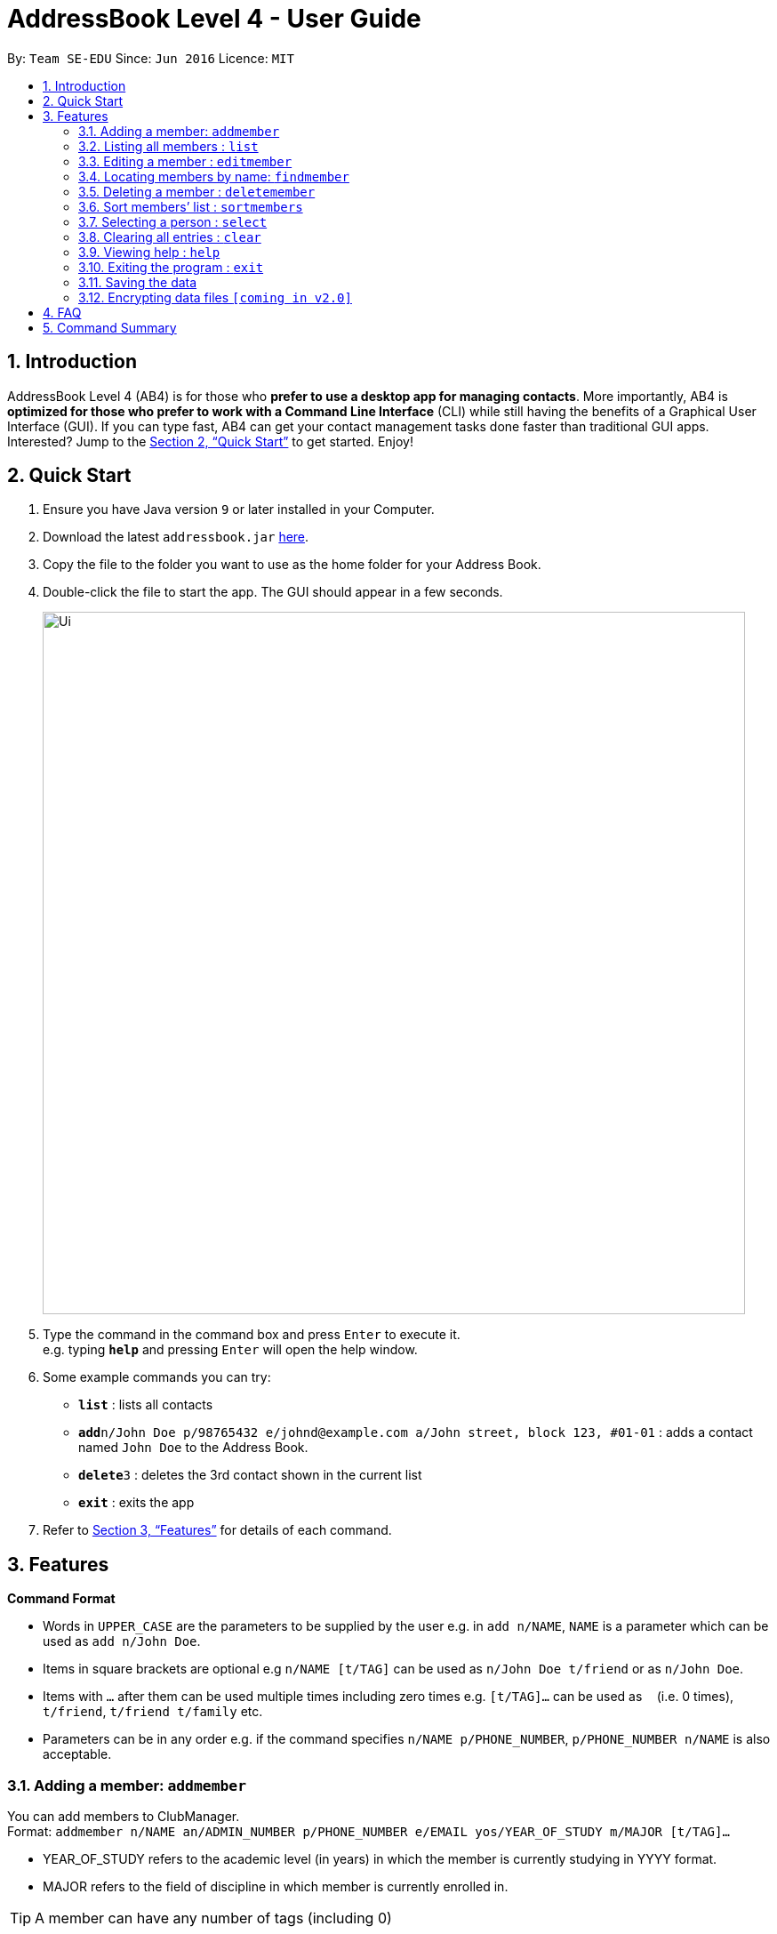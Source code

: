 = AddressBook Level 4 - User Guide
:site-section: UserGuide
:toc:
:toc-title:
:toc-placement: preamble
:sectnums:
:imagesDir: images
:stylesDir: stylesheets
:xrefstyle: full
:experimental:
ifdef::env-github[]
:tip-caption: :bulb:
:note-caption: :information_source:
endif::[]
:repoURL: https://github.com/se-edu/addressbook-level4

By: `Team SE-EDU`      Since: `Jun 2016`      Licence: `MIT`

== Introduction

AddressBook Level 4 (AB4) is for those who *prefer to use a desktop app for managing contacts*. More importantly, AB4 is *optimized for those who prefer to work with a Command Line Interface* (CLI) while still having the benefits of a Graphical User Interface (GUI). If you can type fast, AB4 can get your contact management tasks done faster than traditional GUI apps. Interested? Jump to the <<Quick Start>> to get started. Enjoy!

== Quick Start

.  Ensure you have Java version `9` or later installed in your Computer.
.  Download the latest `addressbook.jar` link:{repoURL}/releases[here].
.  Copy the file to the folder you want to use as the home folder for your Address Book.
.  Double-click the file to start the app. The GUI should appear in a few seconds.
+
image::Ui.png[width="790"]
+
.  Type the command in the command box and press kbd:[Enter] to execute it. +
e.g. typing *`help`* and pressing kbd:[Enter] will open the help window.
.  Some example commands you can try:

* *`list`* : lists all contacts
* **`add`**`n/John Doe p/98765432 e/johnd@example.com a/John street, block 123, #01-01` : adds a contact named `John Doe` to the Address Book.
* **`delete`**`3` : deletes the 3rd contact shown in the current list
* *`exit`* : exits the app

.  Refer to <<Features>> for details of each command.

[[Features]]
== Features

====
*Command Format*

* Words in `UPPER_CASE` are the parameters to be supplied by the user e.g. in `add n/NAME`, `NAME` is a parameter which can be used as `add n/John Doe`.
* Items in square brackets are optional e.g `n/NAME [t/TAG]` can be used as `n/John Doe t/friend` or as `n/John Doe`.
* Items with `…`​ after them can be used multiple times including zero times e.g. `[t/TAG]...` can be used as `{nbsp}` (i.e. 0 times), `t/friend`, `t/friend t/family` etc.
* Parameters can be in any order e.g. if the command specifies `n/NAME p/PHONE_NUMBER`, `p/PHONE_NUMBER n/NAME` is also acceptable.
====

=== Adding a member: `addmember`

You can add members to ClubManager. +
Format: `addmember n/NAME an/ADMIN_NUMBER p/PHONE_NUMBER e/EMAIL yos/YEAR_OF_STUDY m/MAJOR [t/TAG]...`
****
* YEAR_OF_STUDY refers to the academic level (in years) in which the member is currently studying in YYYY format.
* MAJOR refers to the field of discipline in which member is currently enrolled in.
****
[TIP]
A member can have any number of tags (including 0)

Examples:

* `addmember n/James Ong an/A0123456Y p/98765432 e/jamesong@example.com yos/year1 m/mathematics
* `addmember n/Betsy Crowe an/A0123456Y p/98765432 e/jamesong@example.com yos/year4 m/chemistry t/maincomm

=== Listing all members : `list`

Shows a list of all members in ClubManager. +
Format: `list`

=== Editing a member : `editmember`

Edits an existing member in ClubManager. +
Format: `edit INDEX n/NAME an/ADMIN_NUMBER p/PHONE_NUMBER e/EMAIL yos/YEAR_OF_STUDY m/MAJOR [t/TAG]`

****
* Edits the member at the specified `INDEX`. The index refers to the index number shown in the displayed member list. The index *must be a positive integer* 1, 2, 3, ...
* At least one of the optional fields must be provided.
* Existing values will be updated to the input values.
* You can remove all the member's tags by typing `t/` without specifying any tags after it.
****

Examples:

* `editmember 1 p/91234567 e/johndoe@example.com` +
Edits the phone number and email address of the 1st member to be `91234567` and `johndoe@example.com` respectively.

* `editmember 2 n/Betsy Crower t/` +
Edits the name of the 2nd member to be `Betsy Crower` and clears all existing tags.

=== Locating members by name: `findmember`

Finds members whose names contain any of the given keywords. +
Format: `findmember KEYWORD [MORE_KEYWORDS]`

****
* The search is case insensitive. e.g `hans` will match `Hans`
* The order of the keywords does not matter. e.g. `Hans Bo` will match `Bo Hans`
* Only the name is searched.
* Only full words will be matched e.g. `Han` will not match `Hans`
* members matching at least one keyword will be returned (i.e. `OR` search). e.g. `Hans Bo` will return `Hans Gruber`, `Bo Yang`
****

Examples:

* `findmember John` +
Returns `john` and `John Doe`
* `findmember Betsy Tim John` +
Returns any member having names `Betsy`, `Tim`, or `John`

=== Deleting a member : `deletemember`

Deletes the specified member from ClubManager. +
Format: `deletemember INDEX`

****
* Deletes the member at the specified `INDEX`.
* The index refers to the index number shown in the displayed member list.
* The index *must be a positive integer* 1, 2, 3, ...
****

Examples:

* `list` +
`deletemember 2` +
Deletes the 2nd member in ClubManager.
* `find Betsy` +
`deletemember 1` +
Deletes the 1st member in the results of the `find` command.

=== Sort members’ list : `sortmembers`

Sort the members list by a member’s attribute in ascending order
Format: n/NAME an/ADMIN_NUMBER p/PHONE_NUMBER e/EMAIL yos/YEAR_OF_STUDY m/MAJOR`

****
* Sorts the member at the specified attribute. The attribute refers to the name, admin number, phone number, email, year of study, and major. There can only be a single attribute provided.
* At least one of the attributes are provided.
* Members will be sorted in ascending order based on the attribute.
****

Example:

*’list ’ +
‘sortmembers NAME’
Sorts the list by name.

=== Selecting a person : `select`

Selects the member identified by the index number used in the displayed member list. +
Format: `select INDEX`

****
* Selects the member and loads the Google search page the person at the specified `INDEX`.
* The index refers to the index number shown in the displayed member list.
* The index *must be a positive integer* `1, 2, 3, ...`
****

=== Clearing all entries : `clear`

You can clears all entries from the members’ list.
Format: ‘clear’

=== Viewing help : `help`
Displays a list of commands and the help messages to guide the user.
Format: `help`

=== Exiting the program : `exit`

Exits the program. +
Format: `exit`

=== Saving the data

ClubManager data are saved in the hard disk automatically after any command that changes the data. +
There is no need to save manually.

// tag::dataencryption[]
=== Encrypting data files `[coming in v2.0]`

_{explain how the user can enable/disable data encryption}_
// end::dataencryption[]

== FAQ

*Q*: How do I transfer my data to another Computer? +
*A*: Install the app in the other computer and overwrite the empty data file it creates with the file that contains the data of your previous Address Book folder.

== Command Summary

* *Add* `add n/NAME p/PHONE_NUMBER e/EMAIL a/ADDRESS [t/TAG]...` +
e.g. `add n/James Ho p/22224444 e/jamesho@example.com a/123, Clementi Rd, 1234665 t/friend t/colleague`
* *Clear* : `clear`
* *Delete* : `delete INDEX` +
e.g. `delete 3`
* *Edit* : `edit INDEX [n/NAME] [p/PHONE_NUMBER] [e/EMAIL] [a/ADDRESS] [t/TAG]...` +
e.g. `edit 2 n/James Lee e/jameslee@example.com`
* *Find* : `find KEYWORD [MORE_KEYWORDS]` +
e.g. `find James Jake`
* *List* : `list`
* *Help* : `help`
* *Select* : `select INDEX` +
e.g.`select 2`
* *History* : `history`
* *Undo* : `undo`
* *Redo* : `redo`